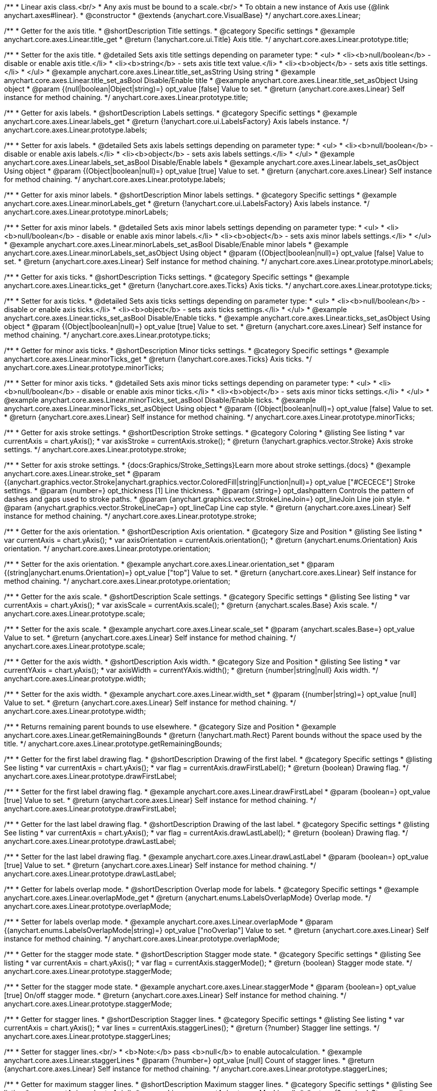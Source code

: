 /**
 * Linear axis class.<br/>
 * Any axis must be bound to a scale.<br/>
 * To obtain a new instance of Axis use {@link anychart.axes#linear}.
 * @constructor
 * @extends {anychart.core.VisualBase}
 */
anychart.core.axes.Linear;


//----------------------------------------------------------------------------------------------------------------------
//
//  anychart.core.axes.Linear.prototype.title
//
//----------------------------------------------------------------------------------------------------------------------

/**
 * Getter for the axis title.
 * @shortDescription Title settings.
 * @category Specific settings
 * @example anychart.core.axes.Linear.title_get
 * @return {!anychart.core.ui.Title} Axis title.
 */
anychart.core.axes.Linear.prototype.title;

/**
 * Setter for the axis title.
 * @detailed Sets axis title settings depending on parameter type:
 * <ul>
 *   <li><b>null/boolean</b> - disable or enable axis title.</li>
 *   <li><b>string</b> - sets axis title text value.</li>
 *   <li><b>object</b> - sets axis title settings.</li>
 * </ul>
 * @example anychart.core.axes.Linear.title_set_asString Using string
 * @example anychart.core.axes.Linear.title_set_asBool Disable/Enable title
 * @example anychart.core.axes.Linear.title_set_asObject Using object
 * @param {(null|boolean|Object|string)=} opt_value [false] Value to set.
 * @return {anychart.core.axes.Linear} Self instance for method chaining.
 */
anychart.core.axes.Linear.prototype.title;


//----------------------------------------------------------------------------------------------------------------------
//
//  anychart.core.axes.Linear.prototype.labels
//
//----------------------------------------------------------------------------------------------------------------------

/**
 * Getter for axis labels.
 * @shortDescription Labels settings.
 * @category Specific settings
 * @example anychart.core.axes.Linear.labels_get
 * @return {!anychart.core.ui.LabelsFactory} Axis labels instance.
 */
anychart.core.axes.Linear.prototype.labels;

/**
 * Setter for axis labels.
 * @detailed Sets axis labels settings depending on parameter type:
 * <ul>
 *   <li><b>null/boolean</b> - disable or enable axis labels.</li>
 *   <li><b>object</b> - sets axis labels settings.</li>
 * </ul>
 * @example anychart.core.axes.Linear.labels_set_asBool Disable/Enable labels
 * @example anychart.core.axes.Linear.labels_set_asObject Using object
 * @param {(Object|boolean|null)=} opt_value [true] Value to set.
 * @return {anychart.core.axes.Linear} Self instance for method chaining.
 */
anychart.core.axes.Linear.prototype.labels;


//----------------------------------------------------------------------------------------------------------------------
//
//  anychart.core.axes.Linear.prototype.minorLabels
//
//----------------------------------------------------------------------------------------------------------------------

/**
 * Getter for axis minor labels.
 * @shortDescription Minor labels settings.
 * @category Specific settings
 * @example anychart.core.axes.Linear.minorLabels_get
 * @return {!anychart.core.ui.LabelsFactory} Axis labels instance.
 */
anychart.core.axes.Linear.prototype.minorLabels;

/**
 * Setter for axis minor labels.
 * @detailed Sets axis minor labels settings depending on parameter type:
 * <ul>
 *   <li><b>null/boolean</b> - disable or enable axis minor labels.</li>
 *   <li><b>object</b> - sets axis minor labels settings.</li>
 * </ul>
 * @example anychart.core.axes.Linear.minorLabels_set_asBool Disable/Enable minor labels
 * @example anychart.core.axes.Linear.minorLabels_set_asObject Using object
 * @param {(Object|boolean|null)=} opt_value [false] Value to set.
 * @return {anychart.core.axes.Linear} Self instance for method chaining.
 */
anychart.core.axes.Linear.prototype.minorLabels;


//----------------------------------------------------------------------------------------------------------------------
//
//  anychart.core.axes.Linear.prototype.ticks
//
//----------------------------------------------------------------------------------------------------------------------

/**
 * Getter for axis ticks.
 * @shortDescription Ticks settings.
 * @category Specific settings
 * @example anychart.core.axes.Linear.ticks_get
 * @return {!anychart.core.axes.Ticks} Axis ticks.
 */
anychart.core.axes.Linear.prototype.ticks;

/**
 * Setter for axis ticks.
 * @detailed Sets axis ticks settings depending on parameter type:
 * <ul>
 *   <li><b>null/boolean</b> - disable or enable axis ticks.</li>
 *   <li><b>object</b> - sets axis ticks settings.</li>
 * </ul>
 * @example anychart.core.axes.Linear.ticks_set_asBool Disable/Enable ticks.
 * @example anychart.core.axes.Linear.ticks_set_asObject Using object
 * @param {(Object|boolean|null)=} opt_value [true] Value to set.
 * @return {anychart.core.axes.Linear} Self instance for method chaining.
 */
anychart.core.axes.Linear.prototype.ticks;


//----------------------------------------------------------------------------------------------------------------------
//
//  anychart.core.axes.Linear.prototype.minorTicks
//
//----------------------------------------------------------------------------------------------------------------------

/**
 * Getter for minor axis ticks.
 * @shortDescription Minor ticks settings.
 * @category Specific settings
 * @example anychart.core.axes.Linear.minorTicks_get
 * @return {!anychart.core.axes.Ticks} Axis ticks.
 */
anychart.core.axes.Linear.prototype.minorTicks;

/**
 * Setter for minor axis ticks.
 * @detailed Sets axis minor ticks settings depending on parameter type:
 * <ul>
 *   <li><b>null/boolean</b> - disable or enable axis minor ticks.</li>
 *   <li><b>object</b> - sets axis minor ticks settings.</li>
 * </ul>
 * @example anychart.core.axes.Linear.minorTicks_set_asBool Disable/Enable ticks.
 * @example anychart.core.axes.Linear.minorTicks_set_asObject Using object
 * @param {(Object|boolean|null)=} opt_value [false] Value to set.
 * @return {anychart.core.axes.Linear} Self instance for method chaining.
 */
anychart.core.axes.Linear.prototype.minorTicks;


//----------------------------------------------------------------------------------------------------------------------
//
//  anychart.core.axes.Linear.prototype.stroke
//
//----------------------------------------------------------------------------------------------------------------------

/**
 * Getter for axis stroke settings.
 * @shortDescription Stroke settings.
 * @category Coloring
 * @listing See listing
 * var currentAxis = chart.yAxis();
 * var axisStroke = currentAxis.stroke();
 * @return {!anychart.graphics.vector.Stroke} Axis stroke settings.
 */
anychart.core.axes.Linear.prototype.stroke;

/**
 * Setter for axis stroke settings.
 * {docs:Graphics/Stroke_Settings}Learn more about stroke settings.{docs}
 * @example anychart.core.axes.Linear.stroke_set
 * @param {(anychart.graphics.vector.Stroke|anychart.graphics.vector.ColoredFill|string|Function|null)=} opt_value ["#CECECE"] Stroke settings.
 * @param {number=} opt_thickness [1] Line thickness.
 * @param {string=} opt_dashpattern Controls the pattern of dashes and gaps used to stroke paths.
 * @param {anychart.graphics.vector.StrokeLineJoin=} opt_lineJoin Line join style.
 * @param {anychart.graphics.vector.StrokeLineCap=} opt_lineCap Line cap style.
 * @return {anychart.core.axes.Linear} Self instance for method chaining.
 */
anychart.core.axes.Linear.prototype.stroke;


//----------------------------------------------------------------------------------------------------------------------
//
//  anychart.core.axes.Linear.prototype.orientation
//
//----------------------------------------------------------------------------------------------------------------------

/**
 * Getter for the axis orientation.
 * @shortDescription Axis orientation.
 * @category Size and Position
 * @listing See listing
 * var currentAxis = chart.yAxis();
 * var axisOrientation = currentAxis.orientation();
 * @return {anychart.enums.Orientation} Axis orientation.
 */
anychart.core.axes.Linear.prototype.orientation;

/**
 * Setter for the axis orientation.
 * @example anychart.core.axes.Linear.orientation_set
 * @param {(string|anychart.enums.Orientation)=} opt_value ["top"] Value to set.
 * @return {anychart.core.axes.Linear} Self instance for method chaining.
 */
anychart.core.axes.Linear.prototype.orientation;


//----------------------------------------------------------------------------------------------------------------------
//
//  anychart.core.axes.Linear.prototype.scale
//
//----------------------------------------------------------------------------------------------------------------------

/**
 * Getter for the axis scale.
 * @shortDescription Scale settings.
 * @category Specific settings
 * @listing See listing
 * var currentAxis = chart.yAxis();
 * var axisScale = currentAxis.scale();
 * @return {anychart.scales.Base} Axis scale.
 */
anychart.core.axes.Linear.prototype.scale;

/**
 * Setter for the axis scale.
 * @example anychart.core.axes.Linear.scale_set
 * @param {anychart.scales.Base=} opt_value Value to set.
 * @return {anychart.core.axes.Linear} Self instance for method chaining.
 */
anychart.core.axes.Linear.prototype.scale;


//----------------------------------------------------------------------------------------------------------------------
//
//  anychart.core.axes.Linear.prototype.width
//
//----------------------------------------------------------------------------------------------------------------------

/**
 * Getter for the axis width.
 * @shortDescription Axis width.
 * @category Size and Position
 * @listing See listing
 * var currentYAxis = chart.yAxis();
 * var axisWidth = currentYAxis.width();
 * @return {number|string|null} Axis width.
 */
anychart.core.axes.Linear.prototype.width;

/**
 * Setter for the axis width.
 * @example anychart.core.axes.Linear.width_set
 * @param {(number|string)=} opt_value [null] Value to set.
 * @return {anychart.core.axes.Linear} Self instance for method chaining.
 */
anychart.core.axes.Linear.prototype.width;


//----------------------------------------------------------------------------------------------------------------------
//
//  anychart.core.axes.Linear.prototype.getRemainingBounds
//
//----------------------------------------------------------------------------------------------------------------------

/**
 * Returns remaining parent bounds to use elsewhere.
 * @category Size and Position
 * @example anychart.core.axes.Linear.getRemainingBounds
 * @return {!anychart.math.Rect} Parent bounds without the space used by the title.
 */
anychart.core.axes.Linear.prototype.getRemainingBounds;


//----------------------------------------------------------------------------------------------------------------------
//
//  anychart.core.axes.Linear.prototype.drawFirstLabel
//
//----------------------------------------------------------------------------------------------------------------------

/**
 * Getter for the first label drawing flag.
 * @shortDescription Drawing of the first label.
 * @category Specific settings
 * @listing See listing
 * var currentAxis = chart.yAxis();
 * var flag = currentAxis.drawFirstLabel();
 * @return {boolean} Drawing flag.
 */
anychart.core.axes.Linear.prototype.drawFirstLabel;

/**
 * Setter for the first label drawing flag.
 * @example anychart.core.axes.Linear.drawFirstLabel
 * @param {boolean=} opt_value [true] Value to set.
 * @return {anychart.core.axes.Linear} Self instance for method chaining.
 */
anychart.core.axes.Linear.prototype.drawFirstLabel;


//----------------------------------------------------------------------------------------------------------------------
//
//  anychart.core.axes.Linear.prototype.drawLastLabel
//
//----------------------------------------------------------------------------------------------------------------------

/**
 * Getter for the last label drawing flag.
 * @shortDescription Drawing of the last label.
 * @category Specific settings
 * @listing See listing
 * var currentAxis = chart.yAxis();
 * var flag = currentAxis.drawLastLabel();
 * @return {boolean} Drawing flag.
 */
anychart.core.axes.Linear.prototype.drawLastLabel;

/**
 * Setter for the last label drawing flag.
 * @example anychart.core.axes.Linear.drawLastLabel
 * @param {boolean=} opt_value [true] Value to set.
 * @return {anychart.core.axes.Linear} Self instance for method chaining.
 */
anychart.core.axes.Linear.prototype.drawLastLabel;


//----------------------------------------------------------------------------------------------------------------------
//
//  anychart.core.axes.Linear.prototype.overlapMode
//
//----------------------------------------------------------------------------------------------------------------------

/**
 * Getter for labels overlap mode.
 * @shortDescription Overlap mode for labels.
 * @category Specific settings
 * @example anychart.core.axes.Linear.overlapMode_get
 * @return {anychart.enums.LabelsOverlapMode} Overlap mode.
 */
anychart.core.axes.Linear.prototype.overlapMode;

/**
 * Setter for labels overlap mode.
 * @example anychart.core.axes.Linear.overlapMode
 * @param {(anychart.enums.LabelsOverlapMode|string)=} opt_value ["noOverlap"] Value to set.
 * @return {anychart.core.axes.Linear} Self instance for method chaining.
 */
anychart.core.axes.Linear.prototype.overlapMode;


//----------------------------------------------------------------------------------------------------------------------
//
//  anychart.core.axes.Linear.prototype.staggerMode
//
//----------------------------------------------------------------------------------------------------------------------

/**
 * Getter for the stagger mode state.
 * @shortDescription Stagger mode state.
 * @category Specific settings
 * @listing See listing
 * var currentAxis = chart.yAxis();
 * var flag = currentAxis.staggerMode();
 * @return {boolean} Stagger mode state.
 */
anychart.core.axes.Linear.prototype.staggerMode;

/**
 * Setter for the stagger mode state.
 * @example anychart.core.axes.Linear.staggerMode
 * @param {boolean=} opt_value [true] On/off stagger mode.
 * @return {anychart.core.axes.Linear} Self instance for method chaining.
 */
anychart.core.axes.Linear.prototype.staggerMode;


//----------------------------------------------------------------------------------------------------------------------
//
//  anychart.core.axes.Linear.prototype.staggerLines
//
//----------------------------------------------------------------------------------------------------------------------

/**
 * Getter for stagger lines.
 * @shortDescription Stagger lines.
 * @category Specific settings
 * @listing See listing
 * var currentAxis = chart.yAxis();
 * var lines = currentAxis.staggerLines();
 * @return {?number} Stagger line settings.
 */
anychart.core.axes.Linear.prototype.staggerLines;

/**
 * Setter for stagger lines.<br/>
 * <b>Note:</b> pass <b>null</b> to enable autocalculation.
 * @example anychart.core.axes.Linear.staggerLines
 * @param {?number=} opt_value [null] Count of stagger lines.
 * @return {anychart.core.axes.Linear} Self instance for method chaining.
 */
anychart.core.axes.Linear.prototype.staggerLines;


//----------------------------------------------------------------------------------------------------------------------
//
//  anychart.core.axes.Linear.prototype.staggerMaxLines
//
//----------------------------------------------------------------------------------------------------------------------

/**
 * Getter for maximum stagger lines.
 * @shortDescription Maximum stagger lines.
 * @category Specific settings
 * @listing See listing
 * var currentAxis = chart.yAxis();
 * var maxLines = currentAxis.staggerMaxLines();
 * @return {?number} Stagger line settings.
 */
anychart.core.axes.Linear.prototype.staggerMaxLines;

/**
 * Setter for maximum stagger lines in autocalculation mode (if {@link anychart.core.axes.Linear#staggerLines} passed null).
 * @example anychart.core.axes.Linear.staggerMaxLines
 * @param {(number|null)=} opt_value [2] Limits the number of lines to be used when drawing labels. If we need less – we use less, but never – more.
 * @return {anychart.core.axes.Linear} Self instance for method chaining.
 */
anychart.core.axes.Linear.prototype.staggerMaxLines;


//----------------------------------------------------------------------------------------------------------------------
//
//  anychart.core.axes.Linear.prototype.isHorizontal
//
//----------------------------------------------------------------------------------------------------------------------

/**
 * Whether an axis is horizontal.
 * @category Size and Position
 * @example anychart.core.axes.Linear.isHorizontal
 * @return {boolean} Returns <b>true</b> if the axis is horizontal.
 */
anychart.core.axes.Linear.prototype.isHorizontal;

/** @inheritDoc */
anychart.core.axes.Linear.prototype.zIndex;

/** @inheritDoc */
anychart.core.axes.Linear.prototype.enabled;

/** @inheritDoc */
anychart.core.axes.Linear.prototype.print;

/** @ignoreDoc */
anychart.core.axes.Linear.prototype.saveAsPNG;

/** @ignoreDoc */
anychart.core.axes.Linear.prototype.saveAsJPG;

/** @ignoreDoc */
anychart.core.axes.Linear.prototype.saveAsPDF;

/** @ignoreDoc */
anychart.core.axes.Linear.prototype.saveAsSVG;

/** @ignoreDoc */
anychart.core.axes.Linear.prototype.toSVG;

/** @inheritDoc */
anychart.core.axes.Linear.prototype.listen;

/** @inheritDoc */
anychart.core.axes.Linear.prototype.listenOnce;

/** @inheritDoc */
anychart.core.axes.Linear.prototype.unlisten;

/** @inheritDoc */
anychart.core.axes.Linear.prototype.unlistenByKey;

/** @inheritDoc */
anychart.core.axes.Linear.prototype.removeAllListeners;

